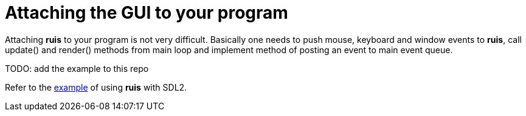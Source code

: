 = Attaching the GUI to your program

Attaching *ruis* to your program is not very difficult.
Basically one needs to push mouse, keyboard and window events to *ruis*,
call update() and render() methods from main loop and implement method
of posting an event to main event queue.

TODO: add the example to this repo

Refer to the link:https://github.com/igagis/ruisSDLexample[example] of using *ruis* with SDL2.

